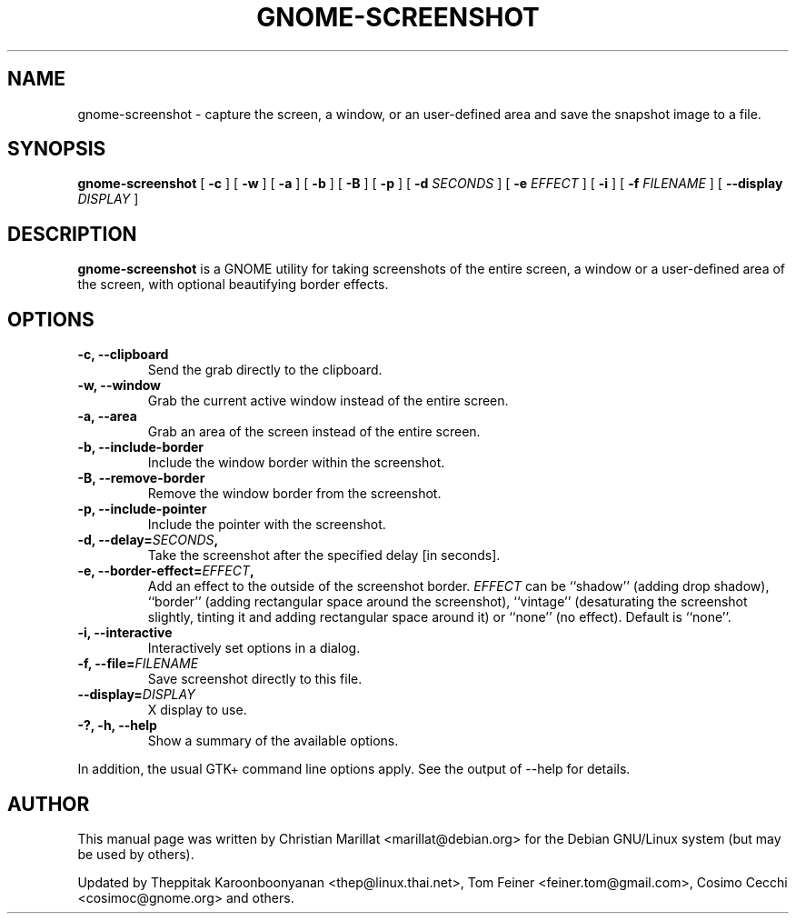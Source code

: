 .TH "GNOME-SCREENSHOT" "1" "August 10, 2013" "" ""
.SH NAME
gnome-screenshot \- capture the screen, a window, or an user-defined area and save the snapshot image to a file.
.SH SYNOPSIS
.sp
\fBgnome-screenshot\fR [ \fB-c\fR ]  [ \fB-w\fR ]  [ \fB-a\fR ]  [ \fB-b\fR ]  [ \fB-B\fR ]  [ \fB-p\fR ]  [ \fB-d \fISECONDS\fB \fR ]  [ \fB-e \fIEFFECT\fB \fR ]  [ \fB-i\fR ]  [ \fB-f \fIFILENAME\fB \fR ]  [ \fB--display \fIDISPLAY\fB \fR ]
.SH "DESCRIPTION"
.PP
\fBgnome-screenshot\fR is a GNOME utility for taking
screenshots of the entire screen, a window or a user-defined area of the screen, with optional beautifying
border effects.
.SH "OPTIONS"
.TP
\fB-c, --clipboard\fR
Send the grab directly to the clipboard.
.TP
\fB-w, --window\fR
Grab the current active window instead of the entire
screen.
.TP
\fB-a, --area\fR
Grab an area of the screen instead of the entire screen.
.TP
\fB-b, --include-border\fR
Include the window border within the screenshot.
.TP
\fB-B, --remove-border\fR
Remove the window border from the screenshot.
.TP
\fB-p, --include-pointer\fR
Include the pointer with the screenshot.
.TP
\fB-d, --delay=\fISECONDS\fB,\fR
Take the screenshot after the specified delay [in seconds].
.TP
\fB-e, --border-effect=\fIEFFECT\fB,\fR
Add an effect to the outside of the screenshot border.
\fIEFFECT\fR can be ``shadow''
(adding drop shadow), ``border'' (adding rectangular
space around the screenshot), ``vintage'' (desaturating
the screenshot slightly, tinting it and adding
rectangular space around it) or ``none'' (no effect).
Default is ``none''.
.TP
\fB-i, --interactive\fR
Interactively set options in a dialog.
.TP
\fB-f, --file=\fIFILENAME\fB\fR
Save screenshot directly to this file.
.TP
\fB--display=\fIDISPLAY\fB\fR
X display to use.
.TP
\fB-?, -h, --help\fR
Show a summary of the available options.
.PP
In addition, the usual GTK+ command line options apply.
See the output of --help for details.
.SH "AUTHOR"
.PP
This manual page was written by Christian Marillat <marillat@debian.org> for
the Debian GNU/Linux system (but may be used by others).
.PP
Updated by Theppitak Karoonboonyanan
<thep@linux.thai.net>, Tom Feiner <feiner.tom@gmail.com>, Cosimo Cecchi <cosimoc@gnome.org> and others.
